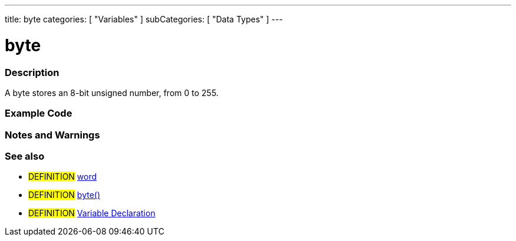 ---
title: byte
categories: [ "Variables" ]
subCategories: [ "Data Types" ]
---

:source-highlighter: pygments
:pygments-style: arduino



= byte


// OVERVIEW SECTION STARTS
[#overview]
--

[float]
=== Description
A byte stores an 8-bit unsigned number, from 0 to 255.
[%hardbreaks]

--
// OVERVIEW SECTION ENDS




// HOW TO USE SECTION STARTS
[#howtouse]
--

[float]
=== Example Code
// Describe what the example code is all about and add relevant code   ►►►►► THIS SECTION IS MANDATORY ◄◄◄◄◄


[source,arduino]
----

----
[%hardbreaks]

[float]
=== Notes and Warnings
[%hardbreaks]

[float]
=== See also
// Link relevant content by category, such as other Reference terms (please add the tag #LANGUAGE#),
// definitions (please add the tag #DEFINITION#), and examples of Projects and Tutorials
// (please add the tag #EXAMPLE#)  ►►►►► THIS SECTION IS MANDATORY ◄◄◄◄◄
[role="definition"]
* #DEFINITION# link:../word[word] +
* #DEFINITION# link:../../conversion/byteCast[byte()] +
* #DEFINITION# link:../../variableDeclaration[Variable Declaration]
--
// HOW TO USE SECTION ENDS
